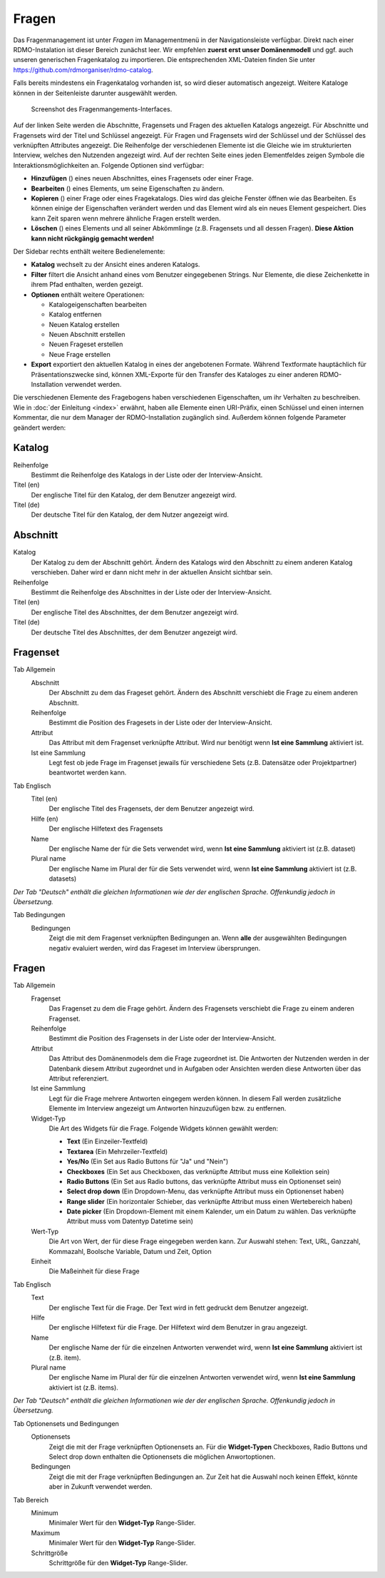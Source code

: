 Fragen
------

Das Fragenmanagement ist unter *Fragen* im Managementmenü in der Navigationsleiste verfügbar. Direkt nach einer RDMO-Instalation ist dieser Bereich zunächst leer. Wir empfehlen **zuerst erst unser Domänenmodell** und ggf. auch unseren generischen Fragenkatalog zu importieren. Die entsprechenden XML-Dateien finden Sie unter https://github.com/rdmorganiser/rdmo-catalog.

Falls bereits mindestens ein Fragenkatalog vorhanden ist, so wird dieser automatisch angezeigt. Weitere Kataloge können in der Seitenleiste darunter ausgewählt werden.

.. figure:: ../_static/img/screens/fragen.png
   :target: ../_static/img/screens/fragen.png

   Screenshot des Fragenmangements-Interfaces.

Auf der linken Seite werden die Abschnitte, Fragensets und Fragen des aktuellen Katalogs angezeigt. Für Abschnitte und Fragensets wird der Titel und Schlüssel angezeigt. Für Fragen und Fragensets wird der Schlüssel und der Schlüssel des verknüpften Attributes angezeigt. Die Reihenfolge der verschiedenen Elemente ist die Gleiche wie im strukturierten Interview, welches den Nutzenden angezeigt wird. Auf der rechten Seite eines jeden Elementfeldes zeigen Symbole die Interaktionsmöglichkeiten an. Folgende Optionen sind verfügbar:

* **Hinzufügen** (|add|) eines neuen Abschnittes, eines Fragensets oder einer Frage.
* **Bearbeiten** (|update|) eines Elements, um seine Eigenschaften zu ändern.
* **Kopieren** (|copy|) einer Frage oder eines Fragekatalogs. Dies wird das gleiche Fenster öffnen wie das Bearbeiten. Es können einige der Eigenschaften verändert werden und das Element wird als ein neues Element gespeichert. Dies kann Zeit sparen wenn mehrere ähnliche Fragen erstellt werden.
* **Löschen** (|delete|) eines Elements und all seiner Abkömmlinge (z.B. Fragensets und all dessen Fragen). **Diese Aktion kann nicht rückgängig gemacht werden!**

.. |add| image:: ../_static/img/icons/add.png
.. |update| image:: ../_static/img/icons/update.png
.. |copy| image:: ../_static/img/icons/copy.png
.. |delete| image:: ../_static/img/icons/delete.png

Der Sidebar rechts enthält weitere Bedienelemente:

* **Katalog** wechselt zu der Ansicht eines anderen Katalogs.
* **Filter** filtert die Ansicht anhand eines vom Benutzer eingegebenen Strings. Nur Elemente, die diese Zeichenkette in ihrem Pfad enthalten, werden gezeigt.
* **Optionen** enthält weitere Operationen:

  * Katalogeigenschaften bearbeiten
  * Katalog entfernen
  * Neuen Katalog erstellen
  * Neuen Abschnitt erstellen
  * Neuen Frageset erstellen
  * Neue Frage erstellen

* **Export** exportiert den aktuellen Katalog in eines der angebotenen Formate. Während Textformate hauptächlich für Präsentationszwecke sind, können XML-Exporte für den Transfer des Kataloges zu einer anderen RDMO-Installation verwendet werden.

Die verschiedenen Elemente des Fragebogens haben verschiedenen Eigenschaften, um ihr Verhalten zu beschreiben. Wie in :doc:`der Einleitung <index>` erwähnt, haben alle Elemente einen URI-Präfix, einen Schlüssel und einen internen Kommentar, die nur dem Manager der RDMO-Installation zugänglich sind. Außerdem können folgende Parameter geändert werden:

Katalog
"""""""

Reihenfolge
  Bestimmt die Reihenfolge des Katalogs in der Liste oder der Interview-Ansicht.

Titel (en)
  Der englische Titel für den Katalog, der dem Benutzer angezeigt wird.

Titel (de)
  Der deutsche Titel für den Katalog, der dem Nutzer angezeigt wird.

Abschnitt
"""""""""

Katalog
  Der Katalog zu dem der Abschnitt gehört. Ändern des Katalogs wird den Abschnitt zu einem anderen Katalog verschieben. Daher wird er dann nicht mehr in der aktuellen Ansicht sichtbar sein.

Reihenfolge
  Bestimmt die Reihenfolge des Abschnittes in der Liste oder der Interview-Ansicht.

Titel (en)
  Der englische Titel des Abschnittes, der dem Benutzer angezeigt wird.

Titel (de)
  Der deutsche Titel des Abschnittes, der dem Benutzer angezeigt wird.

Fragenset
"""""""""

Tab Allgemein
  Abschnitt
    Der Abschnitt zu dem das Frageset gehört. Ändern des Abschnitt verschiebt die Frage zu einem anderen Abschnitt.

  Reihenfolge
    Bestimmt die Position des Fragesets in der Liste oder der Interview-Ansicht.

  Attribut
    Das Attribut mit dem Fragenset verknüpfte Attribut. Wird nur benötigt wenn **Ist eine Sammlung** aktiviert ist.

  Ist eine Sammlung
    Legt fest ob jede Frage im Fragenset jewails für verschiedene Sets (z.B. Datensätze oder Projektpartner) beantwortet werden kann.

Tab Englisch
  Titel (en)
    Der englische Titel des Fragensets, der dem Benutzer angezeigt wird.

  Hilfe (en)
    Der englische Hilfetext des Fragensets

  Name
    Der englische Name der für die Sets verwendet wird, wenn **Ist eine Sammlung** aktiviert ist (z.B. dataset)

  Plural name
    Der englische Name im Plural der für die Sets verwendet wird, wenn **Ist eine Sammlung** aktiviert ist (z.B. datasets)

*Der Tab "Deutsch" enthält die gleichen Informationen wie der der englischen Sprache. Offenkundig jedoch in Übersetzung.*

Tab Bedingungen
    Bedingungen
        Zeigt die mit dem Fragenset verknüpften Bedingungen an. Wenn **alle** der ausgewählten Bedingungen negativ evaluiert werden, wird das Frageset im Interview übersprungen.

Fragen
""""""

Tab Allgemein
  Fragenset
    Das Fragenset zu dem die Frage gehört. Ändern des Fragensets verschiebt die Frage zu einem anderen Fragenset.

  Reihenfolge
    Bestimmt die Position des Fragensets in der Liste oder der Interview-Ansicht.

  Attribut
    Das Attribut des Domänenmodels dem die Frage zugeordnet ist. Die Antworten der Nutzenden werden in der Datenbank diesem Attribut zugeordnet und in Aufgaben oder Ansichten werden diese Antworten über das Attribut referenziert.

  Ist eine Sammlung
    Legt für die Frage mehrere Antworten eingegem werden können. In diesem Fall werden zusätzliche Elemente im Interview angezeigt um Antworten hinzuzufügen bzw. zu entfernen.

  Widget-Typ
    Die Art des Widgets für die Frage.  Folgende Widgets können gewählt werden:

    * **Text** (Ein Einzeiler-Textfeld)
    * **Textarea** (Ein Mehrzeiler-Textfeld)
    * **Yes/No** (Ein Set aus Radio Buttons für "Ja" und "Nein")
    * **Checkboxes** (Ein Set aus Checkboxen, das verknüpfte Attribut muss eine Kollektion sein)
    * **Radio Buttons** (Ein Set aus Radio buttons, das verknüpfte Attribut muss ein Optionenset sein)
    * **Select drop down** (Ein Dropdown-Menu, das verknüpfte Attribut muss ein Optionenset haben)
    * **Range slider** (Ein horizontaler Schieber, das verknüpfte Attribut muss einen Wertebereich haben)
    * **Date picker** (Ein Dropdown-Element mit einem Kalender, um ein Datum zu wählen. Das verknüpfte Attribut muss vom Datentyp Datetime sein)

  Wert-Typ
    Die Art von Wert, der für diese Frage eingegeben werden kann. Zur Auswahl stehen:
    Text, URL, Ganzzahl, Kommazahl, Boolsche Variable, Datum und Zeit, Option

  Einheit
    Die Maßeinheit für diese Frage

Tab Englisch
  Text
    Der englische Text für die Frage. Der Text wird in fett gedruckt dem Benutzer angezeigt.

  Hilfe
    Der englische Hilfetext für die Frage. Der Hilfetext wird dem Benutzer in grau angezeigt.

  Name
    Der englische Name der für die einzelnen Antworten verwendet wird, wenn **Ist eine Sammlung** aktiviert ist (z.B. item).

  Plural name
    Der englische Name im Plural der für die einzelnen Antworten verwendet wird, wenn **Ist eine Sammlung** aktiviert ist (z.B. items).


*Der Tab "Deutsch" enthält die gleichen Informationen wie der der englischen Sprache. Offenkundig jedoch in Übersetzung.*

Tab Optionensets und Bedingungen
  Optionensets
    Zeigt die mit der Frage verknüpften Optionensets an. Für die **Widget-Typen** Checkboxes, Radio Buttons und Select drop down enthalten die Optionensets die möglichen Anwortoptionen.

  Bedingungen
    Zeigt die mit der Frage verknüpften Bedingungen an. Zur Zeit hat die Auswahl noch keinen Effekt, könnte aber in Zukunft verwendet werden.

Tab Bereich
  Minimum
    Minimaler Wert für den **Widget-Typ** Range-Slider.

  Maximum
    Minimaler Wert für den **Widget-Typ** Range-Slider.

  Schrittgröße
    Schrittgröße für den **Widget-Typ** Range-Slider.
